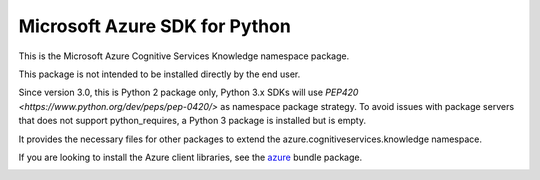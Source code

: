 Microsoft Azure SDK for Python
==============================

This is the Microsoft Azure Cognitive Services Knowledge namespace package.

This package is not intended to be installed directly by the end user.

Since version 3.0, this is Python 2 package only, Python 3.x SDKs will use `PEP420 <https://www.python.org/dev/peps/pep-0420/>` as namespace package strategy.
To avoid issues with package servers that does not support python_requires, a Python 3 package is installed but is empty.

It provides the necessary files for other packages to extend the azure.cognitiveservices.knowledge namespace.

If you are looking to install the Azure client libraries, see the
`azure <https://pypi.python.org/pypi/azure>`__ bundle package.


.. image::  https://azure-sdk-impressions.azurewebsites.net/api/impressions/azure-sdk-for-python%2Fsdk%2Fcognitiveservices%2Fazure-cognitiveservices-knowledge-nspkg%2FREADME.png
